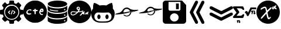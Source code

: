 SplineFontDB: 3.2
FontName: angell-font
FullName: angell font
FamilyName: angell
Weight: Regular
Copyright: Copyright (c) 2025, Unknown
UComments: "2025-9-18: Created with FontForge (http://fontforge.org)"
Version: 001.000
ItalicAngle: 0
UnderlinePosition: -100
UnderlineWidth: 50
Ascent: 800
Descent: 200
InvalidEm: 0
LayerCount: 2
Layer: 0 0 "Atr+AOEA-s" 1
Layer: 1 0 "Fore" 0
XUID: [1021 128 750721178 1464028]
OS2Version: 0
OS2_WeightWidthSlopeOnly: 0
OS2_UseTypoMetrics: 1
CreationTime: 1758230749
ModificationTime: 1759169940
OS2TypoAscent: 0
OS2TypoAOffset: 1
OS2TypoDescent: 0
OS2TypoDOffset: 1
OS2TypoLinegap: 0
OS2WinAscent: 0
OS2WinAOffset: 1
OS2WinDescent: 0
OS2WinDOffset: 1
HheadAscent: 0
HheadAOffset: 1
HheadDescent: 0
HheadDOffset: 1
OS2Vendor: 'PfEd'
MarkAttachClasses: 1
DEI: 91125
Encoding: ISO8859-1
UnicodeInterp: none
NameList: AGL For New Fonts
DisplaySize: -48
AntiAlias: 1
FitToEm: 0
WinInfo: 76 19 3
BeginPrivate: 0
EndPrivate
BeginChars: 256 12

StartChar: x
Encoding: 120 120 0
Width: 1000
Flags: H
LayerCount: 2
Fore
SplineSet
424.154296875 -190.83984375 m 0
 176.696289062 -150.6640625 -0 55.142578125 -0 303.1953125 c 0
 -0 519.239257812 136 708.375 340.307617188 776.462890625 c 0
 400.206054688 796.424804688 424.454101562 800 499.924804688 800 c 0
 559.09765625 800 571.137695312 799.182617188 598.151367188 793.331054688 c 0
 806.762695312 748.142578125 958.991210938 590.8203125 993.966796875 384.26953125 c 0
 1002.01074219 336.767578125 1002.01074219 269.623046875 993.966796875 222.120117188 c 0
 959.102539062 16.2314453125 806.251953125 -142.176757812 599.6171875 -186.565429688 c 0
 561.030273438 -194.854492188 463.513671875 -197.23046875 424.154296875 -190.83984375 c 0
555.97265625 6.912109375 m 0
 572.608398438 16.4541015625 588.063476562 32.75 606.4609375 60.1484375 c 0
 619.426757812 79.45703125 621.772460938 91.5 614.068359375 99.2041015625 c 0
 604.591796875 108.6796875 597.51171875 106.004882812 559.736328125 78.6728515625 c 2
 534.326171875 60.2890625 l 1
 526.948242188 73.9873046875 l 2
 512.435546875 100.932617188 501.409179688 143.133789062 486.596679688 228.426757812 c 0
 481.8359375 255.841796875 476.583007812 281.3828125 474.923828125 285.185546875 c 0
 472.254882812 291.302734375 473.852539062 294.337890625 488.8203125 311.57421875 c 0
 498.122070312 322.286132812 538.401367188 364.18359375 578.330078125 404.680664062 c 0
 642.111328125 469.3671875 650.928710938 479.428710938 650.928710938 487.512695312 c 0
 650.928710938 501.81640625 642.215820312 508.443359375 623.408203125 508.443359375 c 0
 609.787109375 508.443359375 605.049804688 506.75390625 588.956054688 496.15625 c 0
 578.692382812 489.3984375 545.51171875 459.05859375 515.220703125 428.733398438 c 0
 484.9296875 398.408203125 459.69140625 375.239257812 459.13671875 377.247070312 c 0
 458.58203125 379.25390625 453.889648438 398.708984375 448.709960938 420.479492188 c 0
 432.701171875 487.76171875 417.404296875 519.280273438 395.181640625 530.771484375 c 0
 389.05078125 533.942382812 377.436523438 535.487304688 358.061523438 535.708984375 c 0
 334.395507812 535.98046875 326.091796875 534.736328125 306.405273438 527.967773438 c 0
 253.891601562 509.912109375 196.801757812 476.525390625 184.005859375 456.38671875 c 0
 177.75390625 446.546875 177.443359375 434.655273438 183.1484375 423.62109375 c 0
 188.064453125 414.116210938 192.891601562 411.68359375 206.840820312 411.68359375 c 0
 214.3828125 411.68359375 219.403320312 414.325195312 227.858398438 422.7421875 c 0
 243.772460938 438.583984375 276.09375 457.07421875 314.008789062 472.02734375 c 0
 362.577148438 491.180664062 370.518554688 489.514648438 381.745117188 457.8125 c 0
 393.375 424.97265625 414.875976562 322.653320312 411.377929688 316.80078125 c 0
 410.278320312 314.961914062 401.791015625 304.880859375 392.517578125 294.3984375 c 0
 314.392578125 206.088867188 291.041992188 179.94140625 266.583984375 153.379882812 c 0
 251.1328125 136.599609375 227.052734375 109.290039062 213.073242188 92.693359375 c 0
 188.612304688 63.65234375 187.655273438 61.9677734375 187.655273438 47.978515625 c 0
 187.655273438 28.85546875 194.372070312 21.7119140625 212.353515625 21.7119140625 c 0
 228.927734375 21.7119140625 233.032226562 25.1767578125 283.228515625 81.525390625 c 0
 304.921875 105.877929688 336.165039062 140.528320312 352.65625 158.526367188 c 0
 369.147460938 176.524414062 391.876953125 201.787109375 403.165039062 214.665039062 c 0
 423.875 238.290039062 427.950195312 239.75 428.043945312 223.577148438 c 0
 428.130859375 208.352539062 443.577148438 131.114257812 453.390625 96.8251953125 c 0
 469.526367188 40.4482421875 490.861328125 6.544921875 513.584960938 1.171875 c 0
 531.438476562 -3.048828125 540.819335938 -1.7783203125 555.97265625 6.912109375 c 0
754.075195312 447.215820312 m 1
 773.6640625 468.087890625 l 1
 783.400390625 461.16796875 l 2
 788.754882812 457.362304688 800.077148438 447.969726562 808.561523438 440.295898438 c 0
 822.626953125 427.573242188 825.274414062 426.34375 838.615234375 426.34375 c 0
 856.043945312 426.34375 864.973632812 433.336914062 864.973632812 446.985351562 c 0
 864.973632812 458.702148438 855.458984375 476.997070312 846.21484375 483.053710938 c 0
 842.163085938 485.708984375 836.479492188 490.32421875 833.584960938 493.309570312 c 0
 830.690429688 496.295898438 823.359375 502.04296875 817.29296875 506.083007812 c 2
 806.264648438 513.427734375 l 1
 828.288085938 537.345703125 l 2
 846.930664062 557.590820312 850.3125 562.836914062 850.3125 571.504882812 c 0
 850.3125 586.359375 841.994140625 593.478515625 824.65625 593.458984375 c 0
 806.356445312 593.439453125 793.858398438 585.599609375 771.3125 559.99609375 c 2
 753.451171875 539.7109375 l 1
 725.181640625 538.689453125 l 2
 691.594726562 537.475585938 680.92578125 532.408203125 671.662109375 513.271484375 c 0
 663.052734375 495.486328125 663.083984375 458.446289062 671.719726562 443.936523438 c 0
 681.185546875 428.034179688 684.946289062 426.34375 710.860351562 426.34375 c 2
 734.486328125 426.34375 l 1
 754.075195312 447.215820312 l 1
703.810546875 470.1328125 m 0
 699.206054688 478.736328125 700.138671875 486.319335938 706.8515625 494.853515625 c 0
 711.759765625 501.092773438 715.392578125 502.579101562 725.737304688 502.579101562 c 0
 739.809570312 502.579101562 745.432617188 497.807617188 737.874023438 492.28125 c 0
 735.208984375 490.33203125 733.028320312 487.858398438 733.028320312 486.784179688 c 0
 733.028320312 483.008789062 714.450195312 464.4609375 710.668945312 464.4609375 c 0
 708.56640625 464.4609375 705.479492188 467.013671875 703.810546875 470.1328125 c 0
EndSplineSet
EndChar

StartChar: c
Encoding: 99 99 1
Width: 1000
Flags: H
LayerCount: 2
Fore
SplineSet
398 -149 m 0
 215 -111 73 13 15 186 c 0
 1 228 0 238 0 323 c 0
 0 408 1 418 15 460 c 0
 61 596 155 701 285 758 c 0
 369 795 397 800 500 800 c 0
 603 800 631 795 715 758 c 0
 845 701 939 596 985 460 c 0
 999 418 1000 408 1000 323 c 0
 1000 238 999 228 985 186 c 0
 953 89 889 1 812 -56 c 0
 766 -90 681 -130 627 -144 c 0
 600 -151 541 -155 488 -155 c 0
 451 -155 417 -153 398 -149 c 0
804 186 m 0
 824 196 836 208 836 219 c 0
 836 221 837 223 836 224 c 0
 833 233 825 237 813 237 c 0
 808 237 803 236 797 235 c 0
 790 233 785 233 780 233 c 0
 767 233 758 240 745 259 c 0
 734 274 731 282 731 292 c 0
 731 295 730 298 731 301 c 0
 735 321 737 328 743 328 c 0
 747 328 752 325 761 321 c 0
 775 314 782 311 791 311 c 0
 797 311 806 312 817 315 c 0
 852 324 860 337 860 376 c 0
 860 415 848 438 818 454 c 0
 811 458 802 460 791 460 c 0
 758 460 711 435 684 344 c 0
 678 323 675 312 675 301 c 0
 675 294 677 288 679 279 c 0
 688 241 708 210 738 193 c 0
 755 183 767 179 779 179 c 0
 787 179 795 182 804 186 c 0
756 376 m 0
 756 387 778 407 790 407 c 0
 800 407 811 392 811 377 c 0
 811 368 807 366 783 366 c 0
 760 366 756 368 756 376 c 0
324 255 m 0
 321 256 317 256 313 256 c 0
 294 256 269 245 242 245 c 0
 226 245 209 250 194 263 c 0
 181 275 178 281 178 301 c 0
 178 322 181 328 198 346 c 0
 209 357 226 370 234 374 c 0
 244 379 257 381 270 381 c 0
 283 381 295 379 303 374 c 0
 309 370 315 368 320 368 c 0
 334 368 344 380 344 394 c 0
 344 411 328 431 282 431 c 0
 278 431 273 430 268 430 c 0
 186 424 124 360 124 298 c 0
 124 280 129 262 140 246 c 0
 160 216 198 199 240 199 c 0
 258 199 276 203 294 209 c 0
 322 219 337 231 337 241 c 0
 337 246 333 252 324 255 c 0
494 219 m 0
 497 218 501 217 504 217 c 0
 517 217 528 227 528 264 c 0
 528 271 528 279 527 288 c 0
 526 302 525 313 525 321 c 0
 525 347 533 350 566 352 c 0
 604 354 613 359 613 380 c 0
 613 399 598 407 563 407 c 0
 561 407 559 407 557 407 c 0
 529 407 529 408 522 439 c 0
 519 451 516 453 500 453 c 0
 479 453 474 448 470 422 c 0
 467 404 467 404 437 402 c 0
 411 400 406 398 402 386 c 0
 400 382 399 378 399 374 c 0
 399 356 417 346 451 346 c 2
 470 346 l 1
 470 301 l 2
 470 250 477 225 494 219 c 0
EndSplineSet
EndChar

StartChar: g
Encoding: 103 103 2
Width: 1000
Flags: H
LayerCount: 2
Fore
SplineSet
440.283203125 -174.307617188 m 0
 348.9609375 -164.008789062 253.366210938 -123.837890625 180.090820312 -64.9677734375 c 0
 83.5439453125 12.5986328125 18.9892578125 127.641601562 3.126953125 250.3984375 c 0
 -1.0419921875 282.670898438 -1.0419921875 340.540039062 3.126953125 372.8125 c 0
 27.0693359375 558.110351562 158.06640625 715.165039062 337.913085938 774.193359375 c 0
 394.38671875 792.728515625 440.0546875 800 500 800 c 0
 559.9453125 800 605.61328125 792.728515625 662.086914062 774.193359375 c 0
 841.93359375 715.165039062 972.9296875 558.110351562 996.872070312 372.8125 c 0
 1001.04199219 340.540039062 1001.04199219 282.670898438 996.872070312 250.3984375 c 0
 981.010742188 127.641601562 916.456054688 12.5986328125 819.909179688 -64.9677734375 c 0
 745.254882812 -124.944335938 650.504882812 -164.294921875 556.068359375 -174.541992188 c 0
 531.682617188 -177.188476562 464.623046875 -177.051757812 440.283203125 -174.307617188 c 0
553.6796875 153.749023438 m 0
 560.538085938 157.682617188 569.405273438 165.857421875 577.139648438 175.37890625 c 0
 583.978515625 183.796875 594.544921875 196.626953125 600.620117188 203.889648438 c 2
 611.666015625 217.09375 l 1
 623.348632812 214.9765625 l 2
 633.583007812 213.12109375 636.166992188 213.419921875 644.177734375 217.3828125 c 0
 649.208007812 219.872070312 653.446289062 221.696289062 653.595703125 221.436523438 c 0
 653.745117188 221.176757812 655.270507812 217.140625 656.986328125 212.467773438 c 0
 662.848632812 196.499023438 686.098632812 187.479492188 700.879882812 195.439453125 c 0
 704.818359375 197.561523438 708.491210938 201.29296875 709.041015625 203.732421875 c 0
 712.000976562 216.8671875 714.325195312 237.909179688 713.206054688 241.435546875 c 0
 711.7890625 245.900390625 703.486328125 248.826171875 698.098632812 246.758789062 c 0
 691.641601562 244.280273438 696.46875 268.02734375 705.427734375 282.813476562 c 0
 711.830078125 293.380859375 713.321289062 298.078125 713.987304688 309.778320312 c 0
 714.682617188 321.978515625 714.170898438 324.5703125 710.301757812 328.439453125 c 0
 705.25390625 333.487304688 694.29296875 334.396484375 685.69921875 330.48046875 c 0
 682.133789062 328.856445312 677.10546875 321.809570312 670.801757812 309.603515625 c 0
 665.567382812 299.469726562 659.166015625 289.295898438 656.577148438 286.99609375 c 2
 651.869140625 282.813476562 l 1
 654.3125 287.471679688 l 2
 655.65625 290.034179688 656.755859375 296.106445312 656.755859375 300.965820312 c 0
 656.755859375 307.88671875 655.405273438 311.151367188 650.521484375 316.03515625 c 0
 638.33984375 328.215820312 624.208007812 322.870117188 615.184570312 302.666015625 c 0
 608.442382812 287.569335938 595.373046875 267.409179688 571.8984375 235.893554688 c 0
 551.478515625 208.479492188 532.439453125 188.896484375 519.994140625 182.505859375 c 0
 514.568359375 179.720703125 509.530273438 175.87890625 508.796875 173.96875 c 0
 505.66796875 165.814453125 508.69921875 153.034179688 514.71484375 149.017578125 c 0
 516.005859375 148.15625 522.8203125 147.4453125 529.858398438 147.438476562 c 0
 540.15625 147.428710938 544.806640625 148.66015625 553.6796875 153.749023438 c 0
259.001953125 163.770507812 m 1
 275.623046875 168.943359375 311.515625 186.643554688 337.9609375 202.709960938 c 0
 358.604492188 215.250976562 391.323242188 242.844726562 416.194335938 268.6875 c 2
 439.025390625 292.411132812 l 1
 450.732421875 292.411132812 l 2
 466.561523438 292.411132812 529.612304688 298.330078125 553.34375 302.043945312 c 0
 596.6953125 308.827148438 638.818359375 325.431640625 653.276367188 341.434570312 c 0
 673.025390625 363.294921875 650.78515625 375.831054688 618.961914062 360.776367188 c 0
 603.798828125 353.602539062 571.662109375 343.030273438 554.384765625 339.53125 c 0
 540.822265625 336.784179688 470.57421875 328.590820312 469.530273438 329.633789062 c 0
 469.145507812 330.018554688 472.41796875 335.943359375 476.803710938 342.797851562 c 0
 481.188476562 349.653320312 490.578125 367.2734375 497.66796875 381.953125 c 2
 510.559570312 408.64453125 l 1
 510.51953125 445.966796875 l 2
 510.483398438 479.841796875 510.034179688 484.358398438 505.657226562 494.859375 c 0
 499.21484375 510.315429688 489.98046875 521.5625 477.9375 528.622070312 c 0
 469.163085938 533.765625 465.387695312 534.532226562 445.462890625 535.21484375 c 0
 423.874023438 535.955078125 422.379882812 535.71484375 410.2734375 529.568359375 c 0
 394.3984375 521.508789062 388.32421875 514.982421875 378.657226562 495.606445312 c 0
 371.741210938 481.743164062 370.969726562 478.473632812 370.969726562 463.021484375 c 0
 370.969726562 448.259765625 371.84375 444.130859375 377.188476562 433.643554688 c 0
 384.716796875 418.870117188 401.61328125 399.62109375 414.609375 391.013671875 c 0
 421.272460938 386.600585938 428.061523438 384.2421875 437.024414062 383.228515625 c 0
 444.095703125 382.427734375 449.880859375 380.97265625 449.880859375 379.995117188 c 0
 449.880859375 377.624023438 432.444335938 352.209960938 419.420898438 335.598632812 c 0
 412.4375 326.69140625 407.442382812 322.250976562 404.366210938 322.213867188 c 0
 401.833984375 322.18359375 390.1640625 321.224609375 378.434570312 320.083007812 c 0
 355.16796875 317.818359375 333.908203125 319.83203125 275.399414062 329.842773438 c 0
 216.400390625 339.9375 169.891601562 334.71875 144.54296875 315.158203125 c 0
 128.233398438 302.573242188 112.91015625 270.6640625 112.91015625 249.286132812 c 0
 112.91015625 212.305664062 129.28125 185.734375 162.333007812 169.075195312 c 0
 172.099609375 164.151367188 184.409179688 159.228515625 189.688476562 158.134765625 c 0
 205.098632812 154.940429688 239.655273438 157.75 259.001953125 163.770507812 c 1
 259.001953125 163.770507812 l 1
197.15234375 192.912109375 m 1
 183.00390625 197.594726562 171.984375 204.16015625 163.796875 212.786132812 c 0
 148.588867188 228.80859375 145.75390625 241.829101562 153.205078125 261.447265625 c 0
 167.036132812 297.865234375 198.213867188 307.201171875 267.532226562 295.681640625 c 0
 316.166015625 287.598632812 328.665039062 286.211914062 353.841796875 286.106445312 c 2
 376.16796875 286.012695312 l 1
 363.438476562 273.000976562 l 2
 330.959960938 239.803710938 288.482421875 212.8671875 244.953125 197.8671875 c 0
 224.697265625 190.887695312 208.379882812 189.196289062 197.15234375 192.912109375 c 1
 197.15234375 192.912109375 l 1
443.482421875 428.404296875 m 0
 439.376953125 428.854492188 433.8046875 431.2890625 431.099609375 433.814453125 c 0
 422.732421875 441.624023438 413.624023438 457.063476562 413.624023438 463.4375 c 0
 413.624023438 476.868164062 432.626953125 497.15234375 445.208984375 497.15234375 c 0
 454.294921875 497.15234375 466.219726562 486.430664062 469.122070312 475.65234375 c 0
 473.047851562 461.07421875 469.799804688 447.65234375 459.76171875 436.967773438 c 0
 452.0390625 428.747070312 450.022460938 427.686523438 443.482421875 428.404296875 c 0
784.247070312 200.552734375 m 0
 790.958007812 203.989257812 801.106445312 210.703125 806.799804688 215.471679688 c 0
 812.4921875 220.241210938 817.998046875 223.619140625 819.03515625 222.978515625 c 0
 820.072265625 222.337890625 823.98828125 217.303710938 827.73828125 211.791992188 c 0
 831.48828125 206.279296875 835.580078125 201.064453125 836.830078125 200.203125 c 0
 840.34765625 197.778320312 854.84765625 198.291015625 860.038085938 201.022460938 c 0
 866.69140625 204.525390625 867.827148438 206.95703125 867.854492188 217.765625 c 0
 867.880859375 227.924804688 863.21484375 237.734375 853.37890625 248.196289062 c 2
 847.827148438 254.100585938 l 1
 861.821289062 268.45703125 l 2
 879.84765625 286.94921875 882.82421875 291.62109375 882.82421875 301.416015625 c 0
 882.82421875 312.551757812 876.986328125 318.00390625 865.061523438 318.00390625 c 0
 853.725585938 318.00390625 840.584960938 309.858398438 822.053710938 291.344726562 c 2
 809.245117188 278.547851562 l 1
 793.810546875 279.299804688 l 2
 780.334960938 279.956054688 777.19921875 279.362304688 769.116210938 274.625976562 c 0
 754.143554688 265.850585938 744.548828125 247.864257812 741.05859375 222.03125 c 0
 738.849609375 205.676757812 748.765625 195.2265625 767.184570312 194.498046875 c 0
 769.857421875 194.391601562 777.53515625 197.1171875 784.247070312 200.552734375 c 0
770.952148438 235.360351562 m 0
 773.671875 244.36328125 782.755859375 251.888671875 790.903320312 251.888671875 c 2
 798.421875 251.888671875 l 1
 787.91796875 241.225585938 l 2
 776.584960938 229.719726562 768.392578125 226.88671875 770.952148438 235.360351562 c 0
EndSplineSet
EndChar

StartChar: d
Encoding: 100 100 3
Width: 910
Flags: HW
LayerCount: 2
Fore
SplineSet
355 -194 m 4
 333 -192 174 -177 86 -119 c 4
 59 -101 57 -99 47 -83 c 6
 38 -68 l 5
 38 30 l 6
 38 98 38 121 40 121 c 4
 40 121 41 121 41 120 c 4
 55 76 156 -1 433 -7 c 4
 444 -7 454 -7 464 -7 c 4
 742 -7 852 80 865 116 c 6
 869 129 l 5
 869 66 870 2 870 -61 c 5
 864 -75 l 6
 842 -123 741 -173 582 -190 c 4
 554 -193 478 -195 419 -195 c 4
 392 -195 368 -195 355 -194 c 4
739 -73 m 4
 744 -83 754 -88 763 -88 c 4
 778 -88 793 -76 793 -59 c 4
 793 -49 786 -38 778 -34 c 4
 773 -32 769 -31 764 -31 c 4
 748 -31 735 -43 735 -59 c 4
 735 -64 737 -68 739 -73 c 4
467 44 m 4
 457 44 446 44 435 44 c 4
 369 44 283 47 189 75 c 4
 109 99 69 122 45 158 c 6
 35 173 l 5
 35 241 l 6
 35 279 36 322 37 338 c 6
 39 367 l 5
 43 355 l 6
 46 345 82 266 328 238 c 4
 371 233 414 231 456 231 c 4
 663 231 844 287 867 359 c 4
 868 361 868 362 868 362 c 4
 869 362 870 351 870 319 c 4
 870 306 870 291 870 271 c 4
 869 175 869 171 864 160 c 4
 847 124 785 91 694 68 c 4
 626 51 569 45 467 44 c 4
786 160 m 4
 791 166 793 172 793 179 c 4
 793 194 782 209 765 209 c 4
 761 209 757 209 753 207 c 4
 741 202 735 190 735 178 c 4
 735 164 743 151 763 151 c 4
 764 151 766 151 767 151 c 4
 776 152 781 154 786 160 c 4
153 324 m 4
 106 341 62 370 46 394 c 6
 38 407 l 5
 38 475 38 543 38 611 c 5
 51 586 l 6
 65 562 65 562 91 546 c 4
 163 500 311 469 464 469 c 4
 582 469 702 488 790 532 c 4
 812 543 852 563 865 596 c 6
 870 608 l 5
 870 511 l 6
 870 501 870 492 870 484 c 4
 870 416 870 412 865 403 c 4
 823 320 641 293 565 285 c 4
 543 283 498 281 453 281 c 4
 407 281 361 282 340 285 c 4
 258 295 201 307 153 324 c 4
483 349 m 4
 490 357 489 367 481 374 c 4
 470 383 314 369 175 416 c 4
 154 423 143 427 136 427 c 4
 129 427 126 423 123 417 c 4
 122 414 121 412 121 410 c 4
 121 400 134 392 169 381 c 4
 169 381 291 342 434 342 c 4
 437 342 439 342 442 342 c 4
 477 342 477 342 483 349 c 4
765 389 m 4
 791 392 791 408 791 417 c 4
 791 429 791 432 784 439 c 4
 778 445 770 447 762 447 c 4
 754 447 747 445 742 439 c 4
 736 432 733 426 733 419 c 4
 733 412 737 404 744 397 c 4
 752 389 753 388 765 389 c 4
864 635 m 4
 825 557 639 515 452 515 c 4
 295 515 138 544 65 609 c 4
 61 612 40 633 40 660 c 4
 40 674 45 690 62 707 c 4
 127 772 292 804 456 804 c 4
 617 804 777 773 843 710 c 4
 861 693 870 677 870 660 c 4
 870 652 868 643 864 635 c 4
EndSplineSet
EndChar

StartChar: h
Encoding: 104 104 4
Width: 1000
Flags: H
LayerCount: 2
Fore
SplineSet
327 -149 m 4
 230 -137 137 -92 86 -31 c 4
 60 -1 31 51 20 84 c 4
 6 126 -3 193 -3 250 c 4
 -3 279 -1 306 4 326 c 4
 12 359 36 406 59 433 c 6
 74 451 l 5
 76 526 l 6
 78 596 79 604 94 647 c 4
 109 690 111 693 123 694 c 4
 124 694 125 694 126 694 c 4
 157 694 254 653 320 610 c 6
 360 584 l 5
 395 591 l 6
 418 596 460 598 503 598 c 4
 539 598 575 597 600 593 c 6
 637 588 l 5
 671 608 l 6
 738 650 842 695 871 695 c 4
 885 695 888 689 906 617 c 4
 917 573 919 556 919 509 c 6
 919 453 l 5
 938 429 l 6
 980 373 997 322 997 246 c 4
 997 237 996 227 996 217 c 4
 983 -56 811 -113 724 -138 c 4
 689 -148 676 -149 523 -151 c 4
 491 -151 459 -151 430 -151 c 4
 379 -151 338 -150 327 -149 c 4
516 -100 m 4
 670 -97 814 -94 856 58 c 4
 861 77 863 95 863 114 c 4
 863 181 829 244 765 273 c 6
 738 286 l 5
 634 282 l 6
 565 280 529 278 494 278 c 4
 461 278 428 280 366 282 c 4
 327 283 301 284 284 284 c 4
 255 284 247 282 231 276 c 4
 198 263 164 230 146 194 c 4
 134 170 133 164 133 123 c 4
 133 121 133 118 133 116 c 4
 133 70 135 62 147 32 c 4
 196 -86 326 -101 452 -101 c 4
 474 -101 495 -100 516 -100 c 4
324 3 m 4
 323 3 291 5 269 45 c 4
 259 62 257 71 257 104 c 4
 257 137 259 147 269 164 c 4
 282 188 306 206 324 206 c 4
 342 206 367 188 380 164 c 4
 390 147 391 137 391 104 c 4
 391 71 390 62 380 45 c 4
 367 21 342 3 324 3 c 4
670 3 m 4
 669 3 637 5 615 45 c 4
 605 62 603 71 603 104 c 4
 603 137 605 147 615 164 c 4
 628 188 652 206 670 206 c 4
 688 206 713 188 726 164 c 4
 736 147 737 137 737 104 c 4
 737 71 736 62 726 45 c 4
 713 21 688 3 670 3 c 4
EndSplineSet
EndChar

StartChar: m
Encoding: 109 109 5
Width: 1027
Flags: HW
LayerCount: 2
Fore
SplineSet
690 287 m 0
 661 210 585 166 508 166 c 0
 461 166 413 182 375 218 c 0
 369 224 363 230 363 230 c 0
 363 230 375 239 390 239 c 0
 394 239 398 238 402 237 c 0
 413 233 414 233 422 227 c 0
 443 211 474 200 508 200 c 0
 554 200 603 221 634 277 c 0
 652 311 647 324 651 330 c 0
 654 334 903 416 901 416 c 0
 898 416 611 339 609 332 c 0
 608 329 607 328 606 331 c 0
 606 331 606 331 605 331 c 0
 595 331 514 305 447 294 c 0
 446 294 393 283 330 273 c 0
 328 273 160 251 65 251 c 0
 37 251 15 253 5 258 c 0
 3 259 3 259 3 260 c 0
 3 276 184 320 190 320 c 0
 215 320 292 368 341 445 c 0
 383 511 446 541 508 541 c 0
 557 541 606 522 643 487 c 0
 653 477 720 448 807 441 c 0
 814 440 822 440 833 440 c 0
 872 440 934 443 970 443 c 0
 985 443 996 442 998 441 c 0
 1002 438 1004 436 1004 433 c 0
 1004 413 916 391 906 389 c 0
 904 389 724 343 713 336 c 0
 706 331 705 332 702 330 c 0
 694 326 696 302 690 287 c 0
507 482 m 0
 405 482 365 394 365 353 c 0
 365 346 367 340 369 336 c 0
 371 333 373 331 379 331 c 0
 384 331 391 333 404 335 c 1
 399 327 398 321 398 316 c 0
 398 300 419 301 419 301 c 0
 423 301 430 301 433 302 c 0
 464 310 475 337 475 338 c 0
 476 341 509 342 518 352 c 0
 519 353 519 354 517 354 c 0
 514 354 529 367 529 367 c 0
 530 367 531 362 530 362 c 0
 529 362 525 359 519 354 c 1
 537 358 643 374 645 376 c 0
 646 377 639 396 636 401 c 0
 635 403 633 406 632 409 c 0
 631 410 595 482 507 482 c 0
460 323 m 0
 447 310 432 304 421 304 c 0
 409 304 401 310 401 319 c 0
 401 322 402 325 404 328 c 0
 409 337 440 342 458 342 c 0
 464 342 469 341 470 340 c 0
 472 339 466 329 460 323 c 0
416 341 m 0
 400 329 410 341 422 347 c 0
 426 349 431 351 436 351 c 0
 441 351 447 350 454 348 c 0
 470 343 459 343 451 346 c 0
 447 347 442 348 438 348 c 0
 430 348 423 346 416 341 c 0
475 345 m 0
 474 342 464 344 471 345 c 0
 474 345 475 346 475 345 c 0
483 343 m 0
 479 343 477 343 477 344 c 0
 477 346 502 351 507 351 c 0
 508 351 l 0
 509 350 487 343 483 343 c 0
477 348 m 0
 477 351 482 354 485 370 c 1
 481 362 475 350 466 359 c 0
 459 366 461 379 469 386 c 0
 478 394 488 387 488 374 c 0
 488 366 482 347 479 347 c 0
 478 347 477 348 477 348 c 0
470 361 m 0
 471 360 471 360 472 360 c 0
 477 360 483 369 483 377 c 0
 483 379 482 382 481 383 c 0
 480 384 478 385 476 385 c 0
 471 385 466 378 466 371 c 0
 466 368 467 364 470 361 c 0
524 319 m 0
 528 309 542 337 544 333 c 0
 544 332 548 324 558 343 c 0
 562 351 563 350 560 340 c 0
 557 329 567 324 572 334 c 0
 573 336 573 336 571 335 c 0
 565 332 565 332 566 342 c 0
 567 359 567 360 566 360 c 0
 562 362 551 338 548 337 c 0
 545 336 551 352 548 352 c 0
 544 352 534 326 526 323 c 0
 522 321 523 321 524 319 c 0
598 346 m 1
 581 347 579 338 579 334 c 0
 579 321 594 337 595 338 c 0
 601 345 605 331 608 334 c 0
 609 335 607 337 601 344 c 1
 610 351 l 2
 623 363 622 369 607 355 c 2
 598 346 l 1
583 336 m 0
 583 338 588 342 591 342 c 0
 596 342 583 331 583 336 c 0
905 417 m 1
 904 418 901 416 904 416 c 0
 905 416 905 417 905 417 c 1
EndSplineSet
EndChar

StartChar: l
Encoding: 108 108 6
Width: 1021
Flags: HW
LayerCount: 2
Fore
SplineSet
680 210 m 0
 643 149 578 118 514 118 c 0
 463 118 412 138 374 176 c 0
 367 184 368 184 378 188 c 0
 383 190 389 191 396 191 c 0
 405 191 416 188 427 180 c 0
 448 163 479 152 512 152 c 0
 550 152 592 167 623 205 c 0
 638 223 650 248 653 269 c 0
 654 273 654 278 655 280 c 0
 657 288 902 365 898 366 c 0
 895 366 686 309 634 292 c 0
 556 267 546 265 422 241 c 0
 392 235 390 232 364 229 c 0
 363 229 307 220 247 214 c 0
 153 205 105 202 75 202 c 0
 65 202 56 202 49 203 c 0
 22 205 8 208 8 213 c 0
 8 215 11 217 17 220 c 0
 73 246 189 271 191 271 c 0
 202 273 215 275 241 291 c 0
 310 333 350 408 371 430 c 0
 409 470 461 493 515 493 c 0
 560 493 606 477 645 442 c 0
 668 421 734 401 804 393 c 0
 812 392 824 392 838 392 c 0
 878 392 933 395 963 395 c 0
 969 395 975 395 979 395 c 0
 1003 395 1004 394 1007 388 c 0
 1008 386 1008 385 1008 383 c 0
 1008 365 952 351 835 321 c 0
 834 321 744 298 729 291 c 1
 712 281 l 1
 703 271 l 2
 689 255 694 232 680 210 c 0
412 287 m 0
 414 287 648 327 649 328 c 0
 654 333 617 434 512 434 c 0
 490 434 465 428 447 419 c 0
 394 392 370 336 370 305 c 0
 370 297 373 291 376 287 c 0
 378 285 379 284 383 284 c 0
 388 284 395 285 412 287 c 0
EndSplineSet
EndChar

StartChar: a
Encoding: 97 97 7
Width: 1000
Flags: H
LayerCount: 2
Fore
SplineSet
87 586 m 0
 87 597 189 711 218 711 c 0
 222 711 243 697 264 679 c 0
 291 657 306 647 317 647 c 0
 322 647 327 650 332 653 c 0
 345 662 383 673 387 679 c 0
 392 687 398 781 410 793 c 0
 416 799 430 800 500 800 c 0
 506 800 512 800 517 800 c 0
 600 800 597 798 602 737 c 0
 606 677 607 677 629 670 c 0
 640 667 657 660 668 654 c 2
 688 643 l 1
 730 677 l 2
 730 677 772 711 781 711 c 0
 801 711 911 602 911 582 c 0
 911 575 910 576 864 515 c 2
 843 487 l 1
 876 405 l 1
 924 402 l 2
 951 400 977 398 981 397 c 0
 997 392 1000 376 1000 300 c 0
 1000 296 1000 292 1000 288 c 0
 1000 203 997 202 932 196 c 0
 900 193 881 188 877 184 c 0
 870 177 847 117 847 107 c 0
 847 95 909 35 909 10 c 0
 909 8 909 5 908 4 c 0
 889 -28 796 -113 781 -113 c 0
 769 -113 695 -46 685 -46 c 0
 685 -46 l 0
 682 -47 663 -55 643 -63 c 2
 606 -78 l 1
 601 -130 l 2
 598 -168 595 -184 589 -190 c 0
 582 -197 569 -198 502 -199 c 0
 484 -199 470 -200 459 -200 c 0
 426 -200 419 -198 412 -192 c 0
 388 -173 398 -98 390 -86 c 0
 386 -80 319 -49 310 -49 c 0
 304 -49 228 -113 216 -113 c 0
 196 -113 87 -3 87 18 c 0
 87 23 95 37 105 48 c 0
 115 59 130 78 139 90 c 0
 149 103 153 109 153 114 c 0
 153 117 151 120 149 124 c 0
 145 131 137 149 131 164 c 0
 120 190 119 191 102 192 c 0
 92 193 68 196 47 199 c 0
 13 204 8 205 4 215 c 0
 1 223 0 256 -0 291 c 0
 0 335 2 383 6 388 c 0
 19 405 124 400 124 416 c 0
 124 425 151 480 151 489 c 0
 151 499 87 565 87 586 c 0
358 9 m 0
 398 -11 445 -26 498 -26 c 0
 541 -26 588 -16 640 9 c 0
 715 45 776 117 804 201 c 0
 815 233 816 244 816 299 c 0
 816 351 816 435 720 531 c 0
 689 562 676 572 640 589 c 0
 592 612 546 623 499 623 c 0
 452 623 406 612 358 589 c 0
 283 553 222 481 194 397 c 0
 183 365 182 354 182 299 c 0
 182 247 182 163 278 67 c 0
 309 36 323 26 358 9 c 0
456 13 m 0
 415 23 348 39 289 105 c 0
 241 159 216 228 216 298 c 0
 216 412 283 527 428 574 c 0
 440 578 470 580 499 580 c 0
 528 580 558 578 570 574 c 0
 714 527 782 412 782 298 c 0
 782 181 711 64 577 21 c 0
 561 16 509 12 477 12 c 0
 467 12 460 12 456 13 c 0
487 204 m 0
 500 206 514 254 533 320 c 0
 543 354 547 371 547 380 c 0
 547 384 547 386 545 388 c 0
 538 397 525 397 518 389 c 0
 511 380 467 240 467 225 c 0
 467 212 474 204 484 204 c 0
 485 204 486 204 487 204 c 0
431 221 m 0
 436 224 439 228 439 233 c 0
 439 242 431 254 414 272 c 2
 388 299 l 1
 414 325 l 2
 428 340 440 356 440 361 c 0
 440 372 431 381 421 381 c 0
 411 381 339 310 339 300 c 0
 339 292 412 217 419 217 c 0
 421 217 426 218 431 221 c 0
579 217 m 0
 584 217 659 290 659 298 c 0
 659 307 590 378 580 380 c 0
 579 380 578 381 577 381 c 0
 567 381 559 372 559 361 c 0
 559 355 570 340 585 325 c 2
 611 299 l 1
 585 272 l 2
 568 254 559 242 559 233 c 0
 559 228 562 224 567 221 c 0
 567 221 576 217 579 217 c 0
EndSplineSet
EndChar

StartChar: s
Encoding: 115 115 8
Width: 1000
Flags: H
LayerCount: 2
Fore
SplineSet
105.416015625 -197.446289062 m 1
 55.423828125 -191.600585938 11.2763671875 -148.14453125 2.3291015625 -95.9736328125 c 0
 0.3330078125 -84.3369140625 -0.3759765625 50.923828125 0.1865234375 312.696289062 c 2
 1.0263671875 703.97265625 l 1
 9.2138671875 722.823242188 l 2
 25.5615234375 760.46484375 61.3046875 790.190429688 98.296875 796.91015625 c 0
 109.859375 799.010742188 228.864257812 800 469.935546875 800 c 2
 824.565429688 800 l 1
 912.232421875 703.255859375 l 1
 999.899414062 606.51171875 l 1
 999.94921875 254.661132812 l 1
 1000 -97.1904296875 l 1
 993.845703125 -115.1171875 l 2
 978.329101562 -160.317382812 940.564453125 -191.388671875 893.759765625 -197.462890625 c 0
 868.3515625 -200.760742188 133.625 -200.745117188 105.416015625 -197.4453125 c 1
 105.416015625 -197.446289062 l 1
542.48046875 -97.29296875 m 0
 607.372070312 -80.6962890625 658.51171875 -30.2294921875 674.609375 33.0986328125 c 0
 680.169921875 54.9716796875 680.169921875 91.7158203125 674.609375 113.588867188 c 0
 658.51171875 176.916015625 607.372070312 227.383789062 542.48046875 243.98046875 c 0
 443.333984375 269.337890625 340.967773438 210.301757812 316.383789062 113.588867188 c 0
 301.989257812 56.9619140625 320.076171875 -5.3828125 363.400390625 -48.4775390625 c 0
 410.717773438 -95.5439453125 477.810546875 -113.833007812 542.48046875 -97.29296875 c 0
725.252929688 371.774414062 m 2
 732.53515625 376.983398438 741.290039062 387.112304688 746.315429688 396.139648438 c 2
 754.915039062 411.58984375 l 1
 755.836914062 570.381835938 l 2
 756.344726562 657.716796875 755.99609375 732.216796875 755.061523438 735.9375 c 2
 753.364257812 742.701171875 l 1
 500.455078125 741.96875 l 1
 247.544921875 741.237304688 l 1
 246.701171875 580.712890625 l 2
 246.099609375 466.217773438 246.80078125 416.901367188 249.146484375 408.723632812 c 0
 253.615234375 393.143554688 270.375976562 373.323242188 284.577148438 366.826171875 c 0
 295.702148438 361.736328125 306.479492188 361.5078125 504.532226562 362.166992188 c 2
 712.790039062 362.859375 l 1
 725.252929688 371.774414062 l 2
567.159179688 550.775390625 m 1
 567.159179688 673.874023438 l 1
 627.38671875 673.874023438 l 1
 687.61328125 673.874023438 l 1
 686.866210938 551.33203125 l 1
 686.119140625 428.7890625 l 1
 626.638671875 428.232421875 l 1
 567.159179688 427.67578125 l 1
 567.159179688 550.775390625 l 1
EndSplineSet
EndChar

StartChar: w
Encoding: 119 119 9
Width: 1000
Flags: H
LayerCount: 2
Fore
SplineSet
181.826171875 -142.682617188 m 6
 176.1640625 -137.020507812 176.1640625 -126.676757812 181.826171875 -105.073242188 c 4
 187.500976562 -83.4208984375 187.541992188 -83.6875 178.723632812 -84.716796875 c 4
 167.48046875 -86.029296875 160.956054688 -78.771484375 162.833007812 -67.037109375 c 4
 164.723632812 -55.208984375 173.703125 -37.98046875 180.944335938 -32.2841796875 c 4
 188.72265625 -26.166015625 205.428710938 -26.048828125 217.151367188 -32.029296875 c 4
 225.706054688 -36.3935546875 225.805664062 -36.3935546875 235.315429688 -32.078125 c 4
 248.389648438 -26.14453125 269.783203125 -26.1494140625 281.423828125 -32.087890625 c 4
 294.040039062 -38.5234375 297.517578125 -46.712890625 296.34765625 -67.2255859375 c 4
 295.8203125 -76.482421875 294.651367188 -85.7138671875 293.750976562 -87.7392578125 c 4
 292.337890625 -90.919921875 293.291015625 -91.2646484375 300.731445312 -90.2666015625 c 4
 307.008789062 -89.4248046875 310.358398438 -90.1201171875 313.064453125 -92.8251953125 c 4
 323.26953125 -103.03125 310.333007812 -134.4609375 292 -144 c 4
 283.541992188 -148.400390625 267.197265625 -147.862304688 257.393554688 -142.860351562 c 4
 241.525390625 -134.765625 240.09375 -121.46484375 251.541015625 -88.48046875 c 4
 255.763671875 -76.3125 259.227539062 -64.1171875 259.23828125 -61.3798828125 c 4
 259.272460938 -52.7978515625 250.6640625 -55.2919921875 239.19921875 -67.1875 c 4
 229.416015625 -77.337890625 228.44921875 -79.4560546875 222.797851562 -103.137695312 c 4
 215.5703125 -133.428710938 212.37890625 -141.568359375 206.494140625 -144.717773438 c 4
 199.194335938 -148.625 186.740234375 -147.59765625 181.826171875 -142.68359375 c 6
 181.826171875 -142.682617188 l 6
18.3486328125 55.0751953125 m 6
 12.5390625 58.1142578125 7.013671875 63.1923828125 4.6142578125 67.6962890625 c 4
 -0.9326171875 78.109375 -0.880859375 98.3837890625 4.720703125 109.059570312 c 4
 7.0888671875 113.573242188 40.9599609375 154.572265625 79.98828125 200.16796875 c 4
 119.017578125 245.762695312 150.548828125 284.11328125 150.05859375 285.391601562 c 4
 149.568359375 286.668945312 117.50390625 330.999023438 78.8037109375 383.903320312 c 4
 40.1044921875 436.806640625 6.1484375 484.07421875 3.34765625 488.94140625 c 4
 -7.7646484375 508.249023438 -0.0498046875 540.514648438 17.8642578125 549.653320312 c 4
 26.669921875 554.146484375 29.33203125 554.205078125 222.590820312 554.205078125 c 4
 445.959960938 554.205078125 429.891601562 555.591796875 440.107421875 535.436523438 c 4
 443.201171875 529.333007812 453.553710938 506.08203125 463.112304688 483.76953125 c 4
 481.94140625 439.81640625 483.76171875 430.68359375 476.66015625 415.791992188 c 4
 471.46875 404.904296875 460.1015625 399.340820312 443.045898438 399.340820312 c 4
 424.659179688 399.340820312 415.578125 404.146484375 407.75 418.017578125 c 4
 390.33203125 448.879882812 358.693359375 464.071289062 299.3984375 470.041992188 c 4
 276.192382812 472.377929688 157.490234375 473.331054688 157.490234375 471.180664062 c 4
 157.490234375 470.538085938 180.248046875 438.928710938 208.063476562 400.938476562 c 4
 235.87890625 362.948242188 260.767578125 327.672851562 263.372070312 322.55078125 c 4
 269.908203125 309.694335938 269.701171875 292.709960938 262.86328125 280.75390625 c 4
 260.008789062 275.76171875 234.345703125 244.40234375 205.834960938 211.065429688 c 4
 177.325195312 177.728515625 153.173828125 149.115234375 152.166992188 147.48046875 c 4
 150.643554688 145.006835938 164.184570312 144.677734375 233.004882812 145.516601562 c 4
 322.918945312 146.612304688 341.740234375 148.772460938 368.174804688 161.0234375 c 4
 383.619140625 168.181640625 399.698242188 182.7734375 407.630859375 196.829101562 c 4
 415.5859375 210.92578125 424.569335938 215.716796875 443.045898438 215.716796875 c 4
 467.197265625 215.716796875 480.497070312 203.70703125 480.489257812 181.903320312 c 4
 480.485351562 172.96875 449.681640625 87.27734375 438.817382812 65.9833984375 c 4
 430.071289062 48.8388671875 442.665039062 49.7783203125 223.232421875 49.890625 c 6
 28.068359375 49.9912109375 l 5
 18.3486328125 55.0751953125 l 6
610.278320312 136.319335938 m 4
 599.885742188 141.802734375 600.444335938 140.821289062 571.447265625 204.655273438 c 6
 547.831054688 256.645507812 l 5
 537.944335938 257.931640625 l 6
 532.506835938 258.639648438 525.240234375 260.578125 521.795898438 262.239257812 c 4
 507.97265625 268.908203125 502.544921875 295.57421875 511.456054688 313.041015625 c 4
 516.118164062 322.1796875 542.533203125 343.908203125 559.495117188 352.557617188 c 4
 577.364257812 361.66796875 601.823242188 356.413085938 610.8828125 341.515625 c 4
 613.14453125 337.794921875 620.21875 322.90234375 626.602539062 308.418945312 c 4
 632.985351562 293.936523438 638.915039062 282.086914062 639.779296875 282.086914062 c 4
 640.643554688 282.086914062 663.974609375 329.126953125 691.626953125 386.620117188 c 4
 719.278320312 444.11328125 743.331054688 493.380859375 745.077148438 496.102539062 c 4
 746.822265625 498.825195312 752.178710938 503.055664062 756.979492188 505.504882812 c 4
 765.357421875 509.779296875 769.854492188 509.958007812 868.758789062 509.958007812 c 4
 967.672851562 509.958007812 972.159179688 509.779296875 980.540039062 505.50390625 c 4
 992.33203125 499.48828125 998.180664062 487.762695312 998.180664062 470.135742188 c 4
 998.180664062 452.509765625 992.33203125 440.784179688 980.540039062 434.768554688 c 4
 972.2421875 430.53515625 967.629882812 430.314453125 887.68359375 430.314453125 c 6
 803.55859375 430.314453125 l 5
 797.090820312 417.502929688 l 6
 793.534179688 410.456054688 785.951171875 394.278320312 780.240234375 381.551757812 c 4
 770.578125 360.01953125 708.369140625 232.293945312 676.841796875 169.2578125 c 4
 664.79296875 145.16796875 661.870117188 140.965820312 654.161132812 136.662109375 c 4
 642.447265625 130.12109375 622.325195312 129.963867188 610.278320312 136.319335938 c 4
799.875 211.666992188 m 4
 794.803710938 214.123046875 790.220703125 222.256835938 790.220703125 228.801757812 c 4
 790.220703125 232.09375 811.448242188 320.666015625 815.981445312 336.2890625 c 4
 816.977539062 339.719726562 816.658203125 340.137695312 814.563476562 338.149414062 c 4
 813.077148438 336.739257812 809.979492188 328.775390625 807.6796875 320.451171875 c 4
 805.37890625 312.126953125 801.813476562 304.072265625 799.754882812 302.55078125 c 4
 790.43359375 295.6640625 774.734375 302.700195312 774.734375 313.764648438 c 4
 774.734375 321.747070312 781.19921875 341.828125 787.565429688 353.62109375 c 4
 794.37890625 366.243164062 805.337890625 372.81640625 819.4453125 372.744140625 c 4
 830.005859375 372.690429688 847.145507812 365.859375 849.02734375 360.954101562 c 4
 850.005859375 358.404296875 852.870117188 359.130859375 863.548828125 364.638671875 c 4
 885.760742188 376.094726562 914.435546875 375.256835938 929.338867188 362.716796875 c 4
 946.646484375 348.153320312 946.84375 323.775390625 930.057617188 274.169921875 c 4
 920.315429688 245.383789062 919.734375 242.619140625 924.331054688 246.9375 c 4
 927.14453125 249.581054688 931.524414062 257.986328125 934.063476562 265.6171875 c 4
 938.84375 279.982421875 941.103515625 282.086914062 951.744140625 282.086914062 c 4
 965.399414062 282.086914062 968.53515625 269.60546875 960.291015625 248.064453125 c 4
 948.243164062 216.58203125 921.865234375 202.141601562 897.01171875 213.423828125 c 4
 875.44921875 223.211914062 873.344726562 242.086914062 888.75 287.501953125 c 4
 900.670898438 322.643554688 903.06640625 337.215820312 897.659179688 341.704101562 c 4
 891.59765625 346.735351562 875.3359375 338.602539062 864.240234375 324.9921875 c 4
 855.672851562 314.482421875 854.387695312 310.96484375 844.450195312 270.818359375 c 4
 838.604492188 247.205078125 832.456054688 225.1640625 830.788085938 221.837890625 c 4
 825.444335938 211.184570312 810.813476562 206.37109375 799.875 211.666992188 c 4
EndSplineSet
EndChar

StartChar: u
Encoding: 117 117 10
Width: 1000
Flags: H
LayerCount: 2
Fore
SplineSet
683.661132812 -197.568359375 m 5
 664.025390625 -187.095703125 654.796875 -170.784179688 530.991210938 72.2841796875 c 6
 428.577148438 273.353515625 l 5
 428.471679688 293.708007812 l 5
 428.3671875 314.0625 l 5
 543.096679688 540.614257812 l 6
 606.197265625 665.217773438 660.556640625 770.185546875 663.893554688 773.875976562 c 4
 686.143554688 798.477539062 741.05078125 798.9921875 762.33984375 774.798828125 c 4
 765.140625 771.615234375 770.5703125 762.772460938 774.407226562 755.147460938 c 4
 783.615234375 736.845703125 781.920898438 708.529296875 770.442382812 688.86328125 c 4
 766.149414062 681.508789062 737.768554688 626.392578125 707.374023438 566.383789062 c 4
 676.979492188 506.375 634.510742188 422.952148438 613 381 c 4
 567.736328125 292.720703125 567.211914062 290.4921875 584.73828125 260.883789062 c 4
 590.827148438 250.596679688 636.900390625 161.518554688 687.122070312 62.9326171875 c 4
 790.66015625 -140.311523438 787.96875 -132.993164062 772.065429688 -168.067382812 c 4
 763.515625 -186.922851562 761.612304688 -188.9453125 746.016601562 -195.737304688 c 4
 721.436523438 -206.442382812 701.403320312 -207.03125 683.661132812 -197.568359375 c 5
 683.661132812 -197.568359375 l 5
412.452148438 -194.451171875 m 5
 392.81640625 -183.978515625 383.587890625 -167.666992188 259.78125 75.4013671875 c 6
 157.3671875 276.470703125 l 5
 157.262695312 296.825195312 l 5
 157.158203125 317.1796875 l 5
 271.887695312 543.732421875 l 6
 334.98828125 668.3359375 389.34765625 773.302734375 392.684570312 776.993164062 c 4
 414.934570312 801.594726562 469.841796875 802.109375 491.130859375 777.916015625 c 4
 493.930664062 774.732421875 499.361328125 765.889648438 503.198242188 758.264648438 c 4
 512.405273438 739.962890625 510.711914062 711.647460938 499.233398438 691.981445312 c 4
 494.940429688 684.625976562 466.559570312 629.509765625 436.165039062 569.500976562 c 4
 405.76953125 509.4921875 363.301757812 426.069335938 341.791015625 384.1171875 c 4
 296.526367188 295.838867188 296.001953125 293.609375 313.528320312 264.000976562 c 4
 319.618164062 253.713867188 365.69140625 164.635742188 415.913085938 66.0498046875 c 4
 519.451171875 -137.194335938 516.759765625 -129.875976562 500.856445312 -164.94921875 c 4
 492.306640625 -183.805664062 490.40234375 -185.828125 474.807617188 -192.620117188 c 4
 450.2265625 -203.325195312 430.194335938 -203.913085938 412.452148438 -194.451171875 c 5
 412.452148438 -194.451171875 l 5
EndSplineSet
EndChar

StartChar: v
Encoding: 118 118 11
Width: 1000
Flags: H
LayerCount: 2
Fore
SplineSet
249.184570312 48.578125 m 6
 125.43359375 111.471679688 21.1611328125 165.663085938 17.4677734375 169.002929688 c 4
 -7.1337890625 191.251953125 -7.65234375 246.137695312 16.5380859375 267.422851562 c 4
 19.7197265625 270.22265625 28.5595703125 275.651367188 36.1826171875 279.486328125 c 4
 54.4775390625 288.690429688 82.7841796875 286.998046875 102.443359375 275.5234375 c 4
 109.795898438 271.231445312 164.893554688 242.860351562 224.881835938 212.475585938 c 4
 284.87109375 182.090820312 368.265625 139.63671875 410.203125 118.133789062 c 4
 498.452148438 72.884765625 500.6796875 72.3603515625 530.278320312 89.880859375 c 4
 540.5625 95.9677734375 629.610351562 142.025390625 728.163085938 192.231445312 c 4
 931.338867188 295.733398438 924.022460938 293.04296875 959.083984375 277.145507812 c 4
 977.947265625 268.592773438 979.94921875 266.706054688 986.715820312 251.10546875 c 4
 997.837890625 225.462890625 998.427734375 208.940429688 988.89453125 190.125976562 c 4
 981.828125 176.181640625 977.529296875 172.426757812 950.377929688 156.48046875 c 4
 933.568359375 146.608398438 829.365234375 92.4609375 718.814453125 36.15234375 c 6
 517.813476562 -66.2275390625 l 5
 496 -66 l 5
 474.185546875 -65.7734375 l 5
 249.184570312 48.578125 l 6
252.30078125 319.696289062 m 6
 128.549804688 382.588867188 24.27734375 436.780273438 20.583984375 440.120117188 c 4
 -4.0166015625 462.369140625 -4.5361328125 517.254882812 19.654296875 538.540039062 c 4
 22.8359375 541.33984375 31.67578125 546.768554688 39.298828125 550.603515625 c 4
 57.5947265625 559.80859375 85.900390625 558.115234375 105.559570312 546.640625 c 4
 112.912109375 542.348632812 168.009765625 513.977539062 227.998046875 483.592773438 c 4
 287.987304688 453.208007812 371.381835938 410.754882812 413.319335938 389.250976562 c 4
 501.568359375 344.001953125 503.795898438 343.477539062 533.395507812 360.998046875 c 4
 543.678710938 367.0859375 632.7265625 413.143554688 731.279296875 463.348632812 c 4
 934.455078125 566.850585938 927.138671875 564.161132812 962.200195312 548.262695312 c 4
 981.063476562 539.709960938 983.065429688 537.823242188 989.83203125 522.22265625 c 4
 1000.95410156 496.580078125 1001.54394531 480.05859375 992.010742188 461.244140625 c 4
 984.944335938 447.299804688 980.645507812 443.544921875 953.494140625 427.598632812 c 4
 936.684570312 417.725585938 832.481445312 363.578125 721.930664062 307.26953125 c 6
 520.9296875 204.889648438 l 5
 499.116210938 205.1171875 l 5
 477.301757812 205.344726562 l 5
 252.30078125 319.696289062 l 6
EndSplineSet
EndChar
EndChars
EndSplineFont
